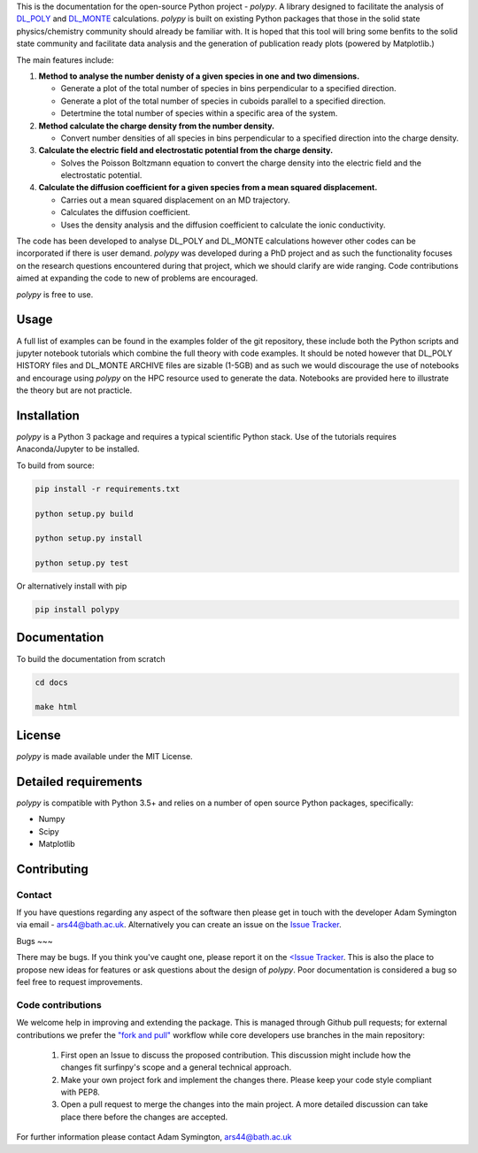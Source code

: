 
This is the documentation for the open-source Python project - `polypy`.
A library designed to facilitate the analysis of `DL_POLY <https://www.scd.stfc.ac.uk/Pages/DL_POLY.aspx>`_ and `DL_MONTE <https://www.ccp5.ac.uk/DL_MONTE>`_ calculations.
`polypy` is built on existing Python packages that those in the solid state physics/chemistry community should already be familiar with.
It is hoped that this tool will bring some benfits to the solid state community and facilitate data analysis and the generation of publication ready plots (powered by Matplotlib.)

The main features include:

1. **Method to analyse the number denisty of a given species in one and two dimensions.**  

   - Generate a plot of the total number of species in bins perpendicular to a specified direction.  
   - Generate a plot of the total number of species in cuboids parallel to a specified direction.  
   - Detertmine the total number of species within a specific area of the system.

2. **Method calculate the charge density from the number density.**  

   - Convert number densities of all species in bins perpendicular to a specified direction into the charge density.  

3. **Calculate the electric field and electrostatic potential from the charge density.**  

   - Solves the Poisson Boltzmann equation to convert the charge density into the electric field and the electrostatic potential.

4. **Calculate the diffusion coefficient for a given species from a mean squared displacement.**

   - Carries out a mean squared displacement on an MD trajectory.
   - Calculates the diffusion coefficient.
   - Uses the density analysis and the diffusion coefficient to calculate the ionic conductivity. 

The code has been developed to analyse DL_POLY and DL_MONTE calculations however other codes can be incorporated if there is user demand.
`polypy` was developed during a PhD project and as such the functionality focuses on the research questions encountered during that project, which we should clarify
are wide ranging. Code contributions aimed at expanding the code to new of problems are encouraged.

`polypy` is free to use.

Usage
-----

A full list of examples can be found in the examples folder of the git repository, these include both the Python scripts and jupyter notebook tutorials which combine the full theory with code examples. It should be noted however that DL_POLY HISTORY files and DL_MONTE ARCHIVE files are sizable (1-5GB) and as such we would discourage the use of notebooks and encourage using `polypy` on the HPC resource used to generate the data. Notebooks are provided here to illustrate the theory but are not practicle.

Installation
------------

`polypy` is a Python 3 package and requires a typical scientific Python stack. Use of the tutorials requires Anaconda/Jupyter to be installed.

To build from source:

.. code-block:: bash 

    pip install -r requirements.txt

    python setup.py build

    python setup.py install

    python setup.py test

Or alternatively install with pip

.. code-block:: bash

    pip install polypy


Documentation
-------------

To build the documentation from scratch
  
.. code-block:: bash

    cd docs

    make html

License
-------

`polypy` is made available under the MIT License.

Detailed requirements
---------------------

`polypy` is compatible with Python 3.5+ and relies on a number of open source Python packages, specifically:

- Numpy
- Scipy
- Matplotlib

Contributing
------------

Contact
~~~~~~~

If you have questions regarding any aspect of the software then please get in touch with the developer Adam Symington via email - ars44@bath.ac.uk.
Alternatively you can create an issue on the `Issue Tracker <https://github.com/symmy596/PolyPy/issues>`_.

Bugs
~~~

There may be bugs. If you think you've caught one, please report it on the `<Issue Tracker <https://github.com/symmy596/PolyPy/issues>`_.
This is also the place to propose new ideas for features or ask questions about the design of `polypy`. Poor documentation is considered a bug
so feel free to request improvements.

Code contributions
~~~~~~~~~~~~~~~~~~

We welcome help in improving and extending the package. This is managed through Github pull requests; for external contributions we prefer the
`"fork and pull" <https://guides.github.com/activities/forking/>`__
workflow while core developers use branches in the main repository:

   1. First open an Issue to discuss the proposed contribution. This
      discussion might include how the changes fit surfinpy's scope and a
      general technical approach.
   2. Make your own project fork and implement the changes
      there. Please keep your code style compliant with PEP8.
   3. Open a pull request to merge the changes into the main
      project. A more detailed discussion can take place there before
      the changes are accepted.

For further information please contact Adam Symington, ars44@bath.ac.uk
